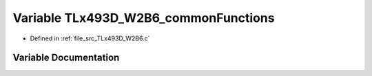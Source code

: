 .. _exhale_variable__t_lx493_d___w2_b6_8c_1ab9193e83b21a9dd85047b6e2625049d6:

Variable TLx493D_W2B6_commonFunctions
=====================================

- Defined in :ref:`file_src_TLx493D_W2B6.c`


Variable Documentation
----------------------


.. doxygenvariable:: TLx493D_W2B6_commonFunctions
   :project: XENSIV 3D Magnetic Sensors Arduino Library